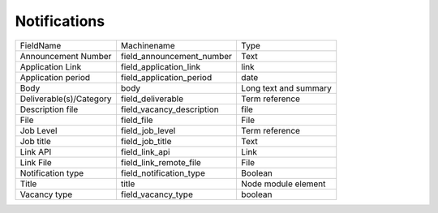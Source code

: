 Notifications
=============
+-------------------------+---------------------------+-----------------------+
| FieldName               | Machinename               | Type                  |
+-------------------------+---------------------------+-----------------------+
| Announcement Number     | field_announcement_number | Text                  |
+-------------------------+---------------------------+-----------------------+
| Application Link        | field_application_link    | link                  |
+-------------------------+---------------------------+-----------------------+
| Application period      | field_application_period  | date                  |
+-------------------------+---------------------------+-----------------------+
| Body                    | body                      | Long text and summary |
+-------------------------+---------------------------+-----------------------+
| Deliverable(s)/Category | field_deliverable         | Term reference        |
+-------------------------+---------------------------+-----------------------+
| Description file        | field_vacancy_description | file                  |
+-------------------------+---------------------------+-----------------------+
| File                    | field_file                | File                  |
+-------------------------+---------------------------+-----------------------+
| Job Level               | field_job_level           | Term reference        |
+-------------------------+---------------------------+-----------------------+
| Job title               | field_job_title           | Text                  |
+-------------------------+---------------------------+-----------------------+
| Link API                | field_link_api            | Link                  |
+-------------------------+---------------------------+-----------------------+
| Link File               | field_link_remote_file    | File                  |
+-------------------------+---------------------------+-----------------------+
| Notification type       | field_notification_type   | Boolean               |
+-------------------------+---------------------------+-----------------------+
| Title                   | title                     | Node module element   |
+-------------------------+---------------------------+-----------------------+
| Vacancy type            | field_vacancy_type        | boolean               |
+-------------------------+---------------------------+-----------------------+
